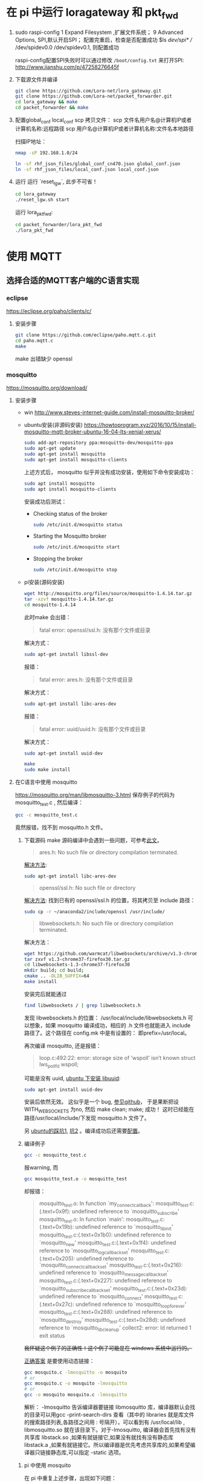 * 在 pi 中运行 loragateway 和 pkt_fwd
  1. sudo raspi-config
     1 Expand Filesystem ,扩展文件系统；
     9 Advanced Options, SPI,默认开启SPI；
     配置完重启，检查是否配置成功
     $ls /dev/spi* 
     // /dev/spidev0.0  /dev/spidev0.1, 则配置成功

     raspi-config配置SPI失败时可以通过修改 ~/boot/config.txt~ 来打开SPI:
     http://www.jianshu.com/p/47258276645f

  2. 下载源文件并编译
     #+BEGIN_SRC sh
     git clone https://github.com/Lora-net/lora_gateway.git
     git clone https://github.com/Lora-net/packet_forwarder.git
     cd lora_gateway && make
     cd packet_forwarder && make
     #+END_SRC

  3. 配置global_conf local_conf
     scp 拷贝文件：
     scp 文件名用户名@计算机IP或者计算机名称:远程路径
     scp 用户名@计算机IP或者计算机名称:文件名本地路径

     扫描IP地址：
     #+BEGIN_SRC sh
     nmap -sP 192.168.1.0/24　
     #+END_SRC

     #+BEGIN_SRC sh
     ln -sf rhf_json_files/global_conf_cn470.json global_conf.json
     ln -sf rhf_json_files/local_conf.json local_conf.json
     #+END_SRC
  4. 运行
     运行 `reset_lgw`, 此步不可省！
     #+BEGIN_SRC sh
     cd lora_gateway
     ./reset_lgw.sh start
     #+END_SRC

     运行 lora_pkt_fwd: 
     #+BEGIN_SRC sh
     cd packet_forwarder/lora_pkt_fwd
     ./lora_pkt_fwd
     #+END_SRC

* 使用 MQTT
** 选择合适的MQTT客户端的C语言实现
*** eclipse
    https://eclipse.org/paho/clients/c/

**** 安装步骤

     #+BEGIN_SRC sh
     git clone https://github.com/eclipse/paho.mqtt.c.git
     cd paho.mqtt.c
     make
     #+END_SRC

     make 出错缺少 openssl

*** mosquitto
    https://mosquitto.org/download/
    
**** 安装步骤
     - win
       http://www.steves-internet-guide.com/install-mosquitto-broker/
     - ubuntu安装(非源码安装)
        https://howtoprogram.xyz/2016/10/15/install-mosquitto-mqtt-broker-ubuntu-16-04-lts-xenial-xerus/
        #+BEGIN_SRC sh
        sudo add-apt-repository ppa:mosquitto-dev/mosquitto-ppa
        sudo apt-get update
        sudo apt-get install mosquitto
        sudo apt-get install mosquitto-clients
        #+END_SRC

       上述方式后， mosquitto 似乎并没有成功安装，使用如下命令安装成功：
        #+BEGIN_SRC sh
        sudo apt install mosquitto
        sudo apt install mosquitto-clients
        #+END_SRC

        安装成功后测试：
       - Checking status of the broker
         #+BEGIN_SRC sh
         sudo /etc/init.d/mosquitto status
         #+END_SRC
       - Starting the Mosquitto broker
         #+BEGIN_SRC sh
         sudo /etc/init.d/mosquitto start
         #+END_SRC
       - Stopping the broker
         #+BEGIN_SRC sh
         sudo /etc/init.d/mosquitto stop
         #+END_SRC
     - pi安装(源码安装)
       #+BEGIN_SRC sh
       wget http://mosquitto.org/files/source/mosquitto-1.4.14.tar.gz
       tar -xzvf mosquitto-1.4.14.tar.gz
       cd mosquitto-1.4.14
       #+END_SRC

       此时make 会出错：
       #+BEGIN_QUOTE
       fatal error: openssl/ssl.h: 没有那个文件或目录
       #+END_QUOTE
       解决方式：
       #+BEGIN_SRC sh
       sudo apt-get install libssl-dev
       #+END_SRC

        报错：
       #+BEGIN_QUOTE
       fatal error: ares.h: 没有那个文件或目录
       #+END_QUOTE
       解决方式：
       #+BEGIN_SRC sh
       sudo apt-get install libc-ares-dev
       #+END_SRC
        报错：
       #+BEGIN_QUOTE
       fatal error: uuid/uuid.h: 没有那个文件或目录
       #+END_QUOTE
       解决方式：
       #+BEGIN_SRC sh
       sudo apt-get install uuid-dev
       #+END_SRC
      

       #+BEGIN_SRC sh
       make
       sudo make install
       #+END_SRC

**** 在C语言中使用 mosquitto
     https://mosquitto.org/man/libmosquitto-3.html
     保存例子的代码为 mosquitto_test.c , 然后编译：
     #+BEGIN_SRC sh
     gcc -c mosquitto_test.c
     #+END_SRC
     竟然报错，找不到 mosquitto.h 文件。

     1. 下载源码 make
        源码编译中会遇到一些问题，可参考[[http://www.cnblogs.com/littleatp/p/4835879.html][此文]]。

        #+BEGIN_QUOTE
        ares.h: No such file or directory compilation terminated.
        #+END_QUOTE
        [[https://answers.launchpad.net/mosquitto/+question/266465][解决方法]]:
        #+BEGIN_SRC sh
        sudo apt-get install libc-ares-dev
        #+END_SRC

        #+BEGIN_QUOTE
        openssl/ssl.h: No such file or directory
        #+END_QUOTE
        [[http://blog.csdn.net/cos_sin_tan/article/details/8140779][解决方法]]:
        找到已有的 openssl/ssl.h 的位置，将其拷贝至 include 路径：
        #+BEGIN_SRC sh
        sudo cp -r ~/anaconda2/include/openssl /usr/include/
        #+END_SRC

        #+BEGIN_QUOTE
        libwebsockets.h: No such file or directory compilation terminated.
        #+END_QUOTE
        解决方法：
        #+BEGIN_SRC sh
        wget https://github.com/warmcat/libwebsockets/archive/v1.3-chrome37-firefox30.tar.gz
        tar zxvf v1.3-chrome37-firefox30.tar.gz
        cd libwebsockets-1.3-chrome37-firefox30
        mkdir build; cd build;
        cmake .. -DLIB_SUFFIX=64
        make install
        #+END_SRC
        安装完后就能通过
        #+BEGIN_SRC sh
        find libwebsockets / | grep libwebsockets.h
        #+END_SRC
        发现 libwebsockets.h 的位置：
        /usr/local/include/libwebsockets.h
        可以想象，如果 mosquitto 编译成功，相应的 .h 文件也就能进入 include 路径了。这个路径在 config.mk 中是有设置的：
        即prefix=/usr/local。

        再次编译 mosquitto, 还是报错：
        #+BEGIN_QUOTE
        loop.c:492:22: error: storage size of ‘wspoll’ isn’t known struct lws_pollfd wspoll;
        #+END_QUOTE
        可能是没有 uuid, [[https://stackoverflow.com/questions/1089741/how-do-i-obtain-use-libuuid][ubuntu 下安装 libuuid]]:
        #+BEGIN_SRC sh
        sudo apt-get install uuid-dev
        #+END_SRC
        安装后依然无效。
        这似乎是一个 bug, [[https://github.com/eclipse/mosquitto/issues/496][参见github]]， 于是果断把设WITH_WEBSOCKETS 为no, 然后 make clean; make; 成功！
        这时已经能在路径/usr/local/include/下发现 mosquitto.h 文件了。

        另 [[https://goochgooch.wordpress.com/2014/08/01/building-mosquitto-1-4/][ubuntu的踩坑1]], [[https://www.digitalocean.com/community/tutorials/how-to-install-and-secure-the-mosquitto-mqtt-messaging-broker-on-ubuntu-16-04][坑2]] 。编译成功后还需要[[mqtt_config][配置]]。
     2. 编译例子
        #+BEGIN_SRC sh
        gcc -c mosquitto_test.c
        #+END_SRC
        报warning, 而
        #+BEGIN_SRC sh
        gcc mosquitto_test.o -o mosquitto_test
        #+END_SRC
        却报错：
        #+BEGIN_QUOTE
        mosquitto_test.o: In function `my_connect_callback':
        mosquitto_test.c:(.text+0x9f): undefined reference to `mosquitto_subscribe'
        mosquitto_test.o: In function `main':
        mosquitto_test.c:(.text+0x19b): undefined reference to `mosquitto_lib_init'
        mosquitto_test.c:(.text+0x1b0): undefined reference to `mosquitto_new'
        mosquitto_test.c:(.text+0x1f4): undefined reference to `mosquitto_log_callback_set'
        mosquitto_test.c:(.text+0x205): undefined reference to `mosquitto_connect_callback_set'
        mosquitto_test.c:(.text+0x216): undefined reference to `mosquitto_message_callback_set'
        mosquitto_test.c:(.text+0x227): undefined reference to `mosquitto_subscribe_callback_set'
        mosquitto_test.c:(.text+0x23d): undefined reference to `mosquitto_connect'
        mosquitto_test.c:(.text+0x27c): undefined reference to `mosquitto_loop_forever'
        mosquitto_test.c:(.text+0x288): undefined reference to `mosquitto_destroy'
        mosquitto_test.c:(.text+0x28d): undefined reference to `mosquitto_lib_cleanup'
        collect2: error: ld returned 1 exit status
        #+END_QUOTE
        +我怀疑这个例子的正确性！这个例子可能是在 windows 系统中运行的。+

        [[https://stackoverflow.com/questions/19707329/how-to-compile-using-libmosquitto][正确答案]] 是要使用动态链接：
        #+BEGIN_SRC sh
        gcc mosquito.c -lmosquitto -o mosquito
        # or
        gcc mosquito.c -o mosquito -lmosquitto
        # or
        gcc -o mosquito mosquito.c -lmosquitto
        #+END_SRC
        解析：
        -lmosquitto 告诉编译器要链接 libmosquitto 库，编译器默认会找的目录可以用gcc -print-search-dirs 查看（其中的 libraries 就是库文件的搜索路径列表,各路径之间用 : 号隔开），可以看到有 /usr/local/lib , libmosquitto.so 就在该目录下。对于-lmosquitto, 编译器会首先找有没有共享库 libstack.so ,如果有就链接它,如果没有就找有没有静态库 libstack.a ,如果有就链接它。所以编译器是优先考虑共享库的,如果希望编译器只链接静态库,可以指定 -static 选项。

***** pi 中使用 mosquito
      在 pi 中重复上述步骤，出现如下问题：
      1. 编译成功，但运行时报错
         "Can't initialize Mosquitto library"

         解决：
         运行 gcc -print-search-dirs 发现路径中不包含 /usr/local/lib, 于是修改 Makefile 文件使用 -I 选项加入该路径。

      2. 加入 库路径后，编译成功，但运行时报错：
         Can't connect to Mosquitto server

         应该是 mosquito 服务没有运行起来。通过[[https://goochgooch.wordpress.com/2014/08/01/building-mosquitto-1-4/][ubuntu的踩坑1]] 发现源码安装后，还有一个重要的步骤，就是配置！<<mqtt_config>>
         #+BEGIN_SRC sh
         sudo vi /etc/mosquitto/mosquitto.conf
         sudo useradd -r -m -d /var/lib/mosquitto -s /usr/sbin/nologin -g nogroup mosquitto
         #+END_SRC
         上面的 vi 操作只是创建了一个空文件。然后用下面的命令启动 :
         #+BEGIN_SRC sh
         sudo /usr/local/sbin/mosquitto -c /etc/mosquitto/mosquitto.conf
         #+END_SRC

      3. 成功在pi 中运行 mosquito-test:
         - 启动 mosquito
         - ./test-sub
         - ./test-pub

         #+ATTR_ORG: :width 900
         [[file:note.org_imgs/20170821_094230_3908q8M.png]]










**** more example
     Getting Started with MQTT
     https://spin.atomicobject.com/2014/03/19/mqtt-protocol-ethernet/

     Writing an MQTT client C for ActiveMQ from the ground up
     http://www.kevinboone.net/mosquitto-test.html

     Sending and Receiving Messages with MQTT
     使用 python,还安装了 paho.mqtt
     http://www.ev3dev.org/docs/tutorials/sending-and-receiving-messages-with-mqtt/

**** 实践
     [[https://mosquitto.org/api/index/Functions.html][mosquito API]]

* 备忘 :secret:
-----BEGIN PGP MESSAGE-----
Version: GnuPG v2

jA0EBwMC8zSXGRaRECbk0sB/AcsUqPslprbHoHRQ5GPC0Qu3eZJT6wiJKPJTA7u7
6tMjxejzM21We1hTnp/3pv4s+cKfA2QvoG/l4x8ZMQw4WrCysJgESbODkXf0PkRd
sTVqPLKZTYyAiLKRn2iChVrWil3S1Wfpf+eTxFOGnFU6JMyL3Pp3lTq0+BBkBj+6
+lUXQvalaKMBrp/NFsyghKL9hlz1EQzizXLKD3g4CbIRwqmdWHhDy467FEAtCyoP
xaeQX5gWR6DjaxsD2nuzOBq5rYK597XEPDnByrJN+7TWsK1oJhIu1rrh1cWRJGyZ
sm2NA2H6cXwpc9HBXpWIgZ++21u3ph6bx1uY6dDldfy+zxfZdTwfnko+4Lr5uT87
gHtSWkqrZh1hbMHQJvtsI9r1ZasLL6wbND9mvMidHDzxx8Oe9mPX0I9xVOAXPwZT
pw==
=xu+R
-----END PGP MESSAGE-----
